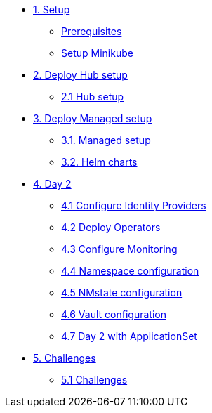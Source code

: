 * xref:01-setup.adoc[1. Setup]
** xref:01-setup.adoc#prerequisite[Prerequisites]
** xref:01-setup.adoc#minikube[Setup Minikube]

* xref:02-hub-setup.adoc[2. Deploy Hub setup]
** xref:02-hub-setup.adoc#hub[2.1 Hub setup]

* xref:03-sno-setup.adoc[3. Deploy Managed setup]
** xref:03-sno-setup.adoc[3.1. Managed setup]
** xref:03-sno-setup-helm.adoc#charts[3.2. Helm charts]

* xref:04-day2-config.adoc[4. Day 2]
** xref:04-day2-oauth.adoc#oauth[4.1 Configure Identity Providers]
** xref:04-day2-operators.adoc#operators[4.2 Deploy Operators]
** xref:04-day2-monitoring.adoc#monitoring[4.3 Configure Monitoring]
** xref:04-day2-namespace.adoc#namespace[4.4 Namespace configuration]
** xref:04-day2-nmstate.adoc#namespace[4.5 NMstate configuration]
** xref:04-day2-vault.adoc#namespace[4.6 Vault configuration]
** xref:04-day2-appset.adoc#appset[4.7 Day 2 with ApplicationSet]

* xref:05-challenges.adoc[5. Challenges]
** xref:05-challenges.adoc#challenges[5.1 Challenges]